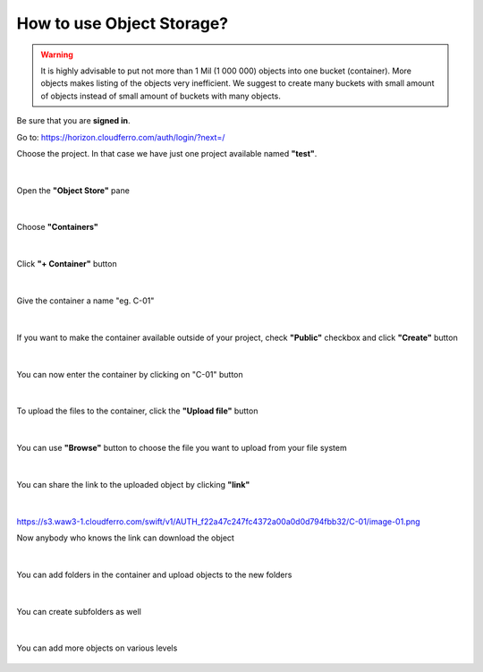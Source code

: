 How to use Object Storage?
==========================

.. warning::

   It is highly advisable to put not more than 1 Mil (1 000 000) objects into one bucket (container).
   More objects makes listing of the objects very inefficient.
   We suggest to create many buckets with small amount of objects instead of small amount of buckets with many objects.
   
Be sure that you are **signed in**.

Go to: https://horizon.cloudferro.com/auth/login/?next=/

Choose the project. In that case we have just one project available named **"test"**.

.. figure:: objectstorage1.png
   

|

Open the **"Object Store"** pane

.. figure:: objectstorage2.png

|


Choose **"Containers"**

.. figure:: objectstorage3.png

|

Click **"+ Container"** button

.. figure:: objectstorage4.png

.. figure:: objectstorage5.png

|

Give the container a name "eg. C-01"

.. figure:: objectstorage6.png

|

If you want to make the container available outside of your project, check **"Public"** checkbox and click **"Create"** button

.. figure:: objectstorage7.png

.. figure:: objectstorage8.png

|

You can now enter the container by clicking on "C-01" button

.. figure:: objectstorage9.png

|

To upload the files to the container, click the **"Upload file"** button

.. figure:: objectstorage10.png

.. figure:: objectstorage11.png

|

You can use **"Browse"** button to choose the file you want to upload from your file system

.. figure:: objectstorage12.png

.. figure:: objectstorage13.png

.. figure:: objectstorage14.png

|

You can share the link to the uploaded object by clicking **"link"**

.. figure:: objectstorage15.png

.. figure:: objectstorage16.png

|

https://s3.waw3-1.cloudferro.com/swift/v1/AUTH_f22a47c247fc4372a00a0d0d794fbb32/C-01/image-01.png

Now anybody who knows the link can download the object

.. figure:: objectstorage17.png

|

You can add folders in the container and upload objects to the new folders

.. figure:: objectstorage18.png

.. figure:: objectstorage19.png

.. figure:: objectstorage20.png

.. figure:: objectstorage21.png

|

You can create subfolders as well

.. figure:: objectstorage22.png

.. figure:: objectstorage23.png

.. figure:: objectstorage24.png

|

You can add more objects on various levels

.. figure:: objectstorage25.png

.. figure:: objectstorage26.png





